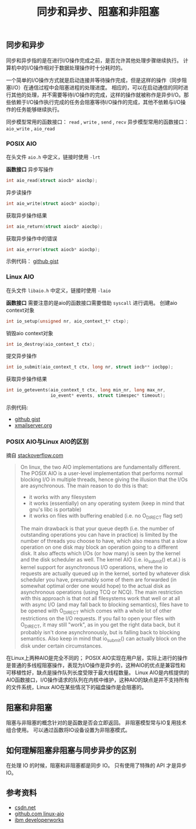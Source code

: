 #+BEGIN_COMMENT
.. title: 同步和异步、阻塞和非阻塞
.. slug: asynchronous-synchronous-and-blocking-unblocking
.. date: 2018-06-26 09:27:06 UTC+08:00
.. tags: computer science
.. category: computer science
.. link: 
.. description: 
.. type: text
#+END_COMMENT
#+OPTIONS: num:t

#+TITLE: 同步和异步、阻塞和非阻塞

** 同步和异步
同步和异步指的是在进行I/O操作完成之前，是否允许其他处理步骤继续执行。
计算机中的I/O操作相对于数据处理操作时十分耗时的。

一个简单的I/O操作方式就是启动连接并等待操作完成，但是这样的操作（同步阻塞I/O）在通信过程中会阻塞进程的处理进度。
相应的，可以在启动通信的同时进行其他的处理，并不需要等待I/O操作的完成，这样的操作就被称作是异步I/O。那些依赖于I/O操作执行完成的任务会阻塞等待I/O操作的完成，其他不依赖与I/O操作的任务能够继续执行。

同步模型常用的函数接口： ~read~ , ~write~ , ~send~ , ~recv~
异步模型常用的函数接口： ~aio_write~ , ~aio_read~

*** POSIX AIO
在头文件 =aio.h= 中定义，链接时使用 =-lrt=

*函数接口*
异步写操作
#+BEGIN_SRC c
int aio_read(struct aiocb* aiocbp);
#+END_SRC

异步读操作
#+BEGIN_SRC c
int aio_write(struct aiocb* aiocbp);
#+END_SRC

获取异步操作结果
#+BEGIN_SRC c
int aio_return(struct aiocb* aiocbp);
#+END_SRC

获取异步操作中的错误
#+BEGIN_SRC c
int aio_error(struct aiocb* aiocbp);
#+END_SRC

示例代码： [[https://gist.github.com/rsms/771059][github gist]]

*** Linux AIO
在头文件 =libaio.h= 中定义，链接时使用 =-laio=

*函数接口*
需要注意的是aio的函数接口需要借助 ~syscall~ 进行调用。
创建aio context对象
#+BEGIN_SRC c
int io_setup(unsigned nr, aio_context_t* ctxp);
#+END_SRC
销毁aio context对象
#+BEGIN_SRC c
int io_destroy(aio_context_t ctx);
#+END_SRC
提交异步操作
#+BEGIN_SRC c
int io_submit(aio_context_t ctx, long nr, struct iocb** iocbpp);
#+END_SRC
获取异步操作结果
#+BEGIN_SRC c
int io_getevents(aio_context_t ctx, long min_nr, long max_nr,
                 io_event* events, struct timespec* timeout);
#+END_SRC

示例代码: 
- [[https://gist.github.com/larytet/87f90b08643ac3de934df2cadff4989c][github gist]]
- [[http://www.xmailserver.org/eventfd-aio-test.c][xmailserver.org]]

*** POSIX AIO与Linux AIO的区别
摘自 [[https://stackoverflow.com/questions/8768083/difference-between-posix-aio-and-libaio-on-linux][stackoverflow.com]]
#+BEGIN_QUOTE
On linux, the two AIO implementations are fundamentally different.
The POSIX AIO is a user-level implementation that performs normal blocking I/O in multiple threads, hence giving the illusion that the I/Os are asynchronous. The main reason to do this is that:
- it works with any filesystem
- it works (essentially) on any operating system (keep in mind that gnu's libc is portable)
- it works on files with buffering enabled (i.e. no O_DIRECT flag set)
The main drawback is that your queue depth (i.e. the number of outstanding operations you can have in practice) is limited by the number of threads you choose to have, which also means that a slow operation on one disk may block an operation going to a different disk. It also affects which I/Os (or how many) is seen by the kernel and the disk scheduler as well.
The kernel AIO (i.e. io_submit() et.al.) is kernel support for asynchronous I/O operations, where the io requests are actually queued up in the kernel, sorted by whatever disk scheduler you have, presumably some of them are forwarded (in somewhat optimal order one would hope) to the actual disk as asynchronous operations (using TCQ or NCQ). The main restriction with this approach is that not all filesystems work that well or at all with async I/O (and may fall back to blocking semantics), files have to be opened with O_DIRECT which comes with a whole lot of other restrictions on the I/O requests. If you fail to open your files with O_DIRECT, it may still "work", as in you get the right data back, but it probably isn't done asynchronously, but is falling back to blocking semantics.
Also keep in mind that io_submit() can actually block on the disk under certain circumstances.
#+END_QUOTE
在Linux上两种AIO是完全不同的；
POSIX AIO实现在用户层，实际上进行的操作是普通的多线程阻塞操作，表现为I/O操作是异步的，这种AIO的优点是兼容性和可移植性好，缺点是操作队列长度受限于最大线程数量。
Linux AIO是内核提供的AIO函数接口，I/O操作请求的队列在内核中维护，这种AIO的缺点是并不支持所有的文件系统，Linux AIO在某些情况下的磁盘操作是会阻塞的。

** 阻塞和非阻塞
阻塞与非阻塞的概念针对的是函数是否会立即返回。
非阻塞模型常与IO复用技术组合使用。
可以通过函数将IO设备设置为非阻塞模式。


** 如何理解阻塞非阻塞与同步异步的区别
在处理 IO 的时候，阻塞和非阻塞都是同步 IO。
只有使用了特殊的 API 才是异步 IO。


** 参考资料
- [[https://blog.csdn.net/hguisu/article/details/38638183][csdn.net]]
- [[https://github.com/littledan/linux-aio%20repo][github.com linux-aio]]
- [[https://www.ibm.com/developerworks/linux/library/l-async/index.html][ibm developerworks]]



